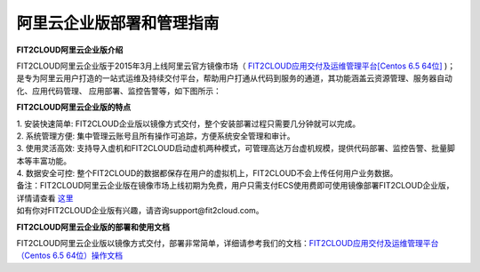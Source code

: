 阿里云企业版部署和管理指南
====================================

**FIT2CLOUD阿里云企业版介绍**

FIT2CLOUD阿里云企业版于2015年3月上线阿里云官方镜像市场（ `FIT2CLOUD应用交付及运维管理平台[Centos 6.5 64位] <http://fit2cloud.com/introduction.html>`_ )；
是专为阿里云用户打造的一站式运维及持续交付平台，帮助用户打通从代码到服务的通道，其功能涵盖云资源管理、服务器自动化、应用代码管理、
应用部署、监控告警等，如下图所示：

.. image:: _static/aliyun-enterprise.png

**FIT2CLOUD阿里云企业版的特点**

| 1. 安装快速简单: FIT2CLOUD企业版以镜像方式交付，整个安装部署过程只需要几分钟就可以完成。
| 2. 系统管理方便: 集中管理云账号且所有操作可追踪，方便系统安全管理和审计。
| 3. 使用灵活高效: 支持导入虚机和FIT2CLOUD启动虚机两种模式，可管理高达万台虚机规模，提供代码部署、监控告警、批量脚本等丰富功能。
| 4. 数据安全可控: 整个FIT2CLOUD的数据都保存在用户的虚拟机上，FIT2CLOUD不会上传任何用户业务数据。

| 备注：FIT2CLOUD阿里云企业版在镜像市场上线初期为免费，用户只需支付ECS使用费即可使用镜像部署FIT2CLOUD企业版，
| 详情请查看 `这里 <http://help.aliyun.com/knowledge_detail.htm?knowledgeId=5974158>`_
| 如有你对FIT2CLOUD企业版有兴趣，请咨询support@fit2cloud.com。

**FIT2CLOUD阿里云企业版的部署和使用文档**

FIT2CLOUD阿里云企业版以镜像方式交付，部署非常简单，详细请参考我们的文档：`FIT2CLOUD应用交付及运维管理平台（Centos 6.5 64位）操作文档 <http://imagemarket.oss-cn-hangzhou.aliyuncs.com/FIT2CLOUD%E9%98%BF%E9%87%8C%E4%BA%91%E4%BC%81%E4%B8%9A%E7%89%88%20-%20%E9%83%A8%E7%BD%B2%E5%92%8C%E4%BD%BF%E7%94%A8%E6%8C%87%E5%8D%97%28v1.0%29.zip?spm=0.0.0.0.3qEjAC&file=FIT2CLOUD%E9%98%BF%E9%87%8C%E4%BA%91%E4%BC%81%E4%B8%9A%E7%89%88%20-%20%E9%83%A8%E7%BD%B2%E5%92%8C%E4%BD%BF%E7%94%A8%E6%8C%87%E5%8D%97%28v1.0%29.zip>`_


